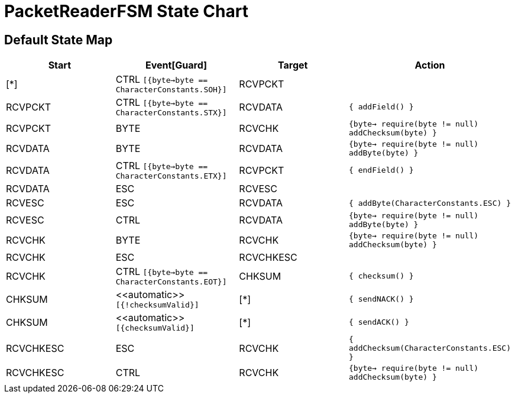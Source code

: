 = PacketReaderFSM State Chart

== Default State Map

|===
| Start | Event[Guard] | Target | Action

| [*]
| CTRL `[{byte->byte == CharacterConstants.SOH}]`
| RCVPCKT
| 

| RCVPCKT
| CTRL `[{byte->byte == CharacterConstants.STX}]`
| RCVDATA
|  `{  addField()  }`

| RCVPCKT
| BYTE
| RCVCHK
|  `{byte->  require(byte != null)  addChecksum(byte)  }`

| RCVDATA
| BYTE
| RCVDATA
|  `{byte->  require(byte != null)  addByte(byte)  }`

| RCVDATA
| CTRL `[{byte->byte == CharacterConstants.ETX}]`
| RCVPCKT
|  `{  endField()  }`

| RCVDATA
| ESC
| RCVESC
| 

| RCVESC
| ESC
| RCVDATA
|  `{  addByte(CharacterConstants.ESC)  }`

| RCVESC
| CTRL
| RCVDATA
|  `{byte->  require(byte != null)  addByte(byte)  }`

| RCVCHK
| BYTE
| RCVCHK
|  `{byte->  require(byte != null)  addChecksum(byte)  }`

| RCVCHK
| ESC
| RCVCHKESC
| 

| RCVCHK
| CTRL `[{byte->byte == CharacterConstants.EOT}]`
| CHKSUM
|  `{  checksum()  }`

| CHKSUM
| \<<automatic>> `[{!checksumValid}]`
| [*]
|  `{  sendNACK()  }`

| CHKSUM
| \<<automatic>> `[{checksumValid}]`
| [*]
|  `{  sendACK()  }`

| RCVCHKESC
| ESC
| RCVCHK
|  `{  addChecksum(CharacterConstants.ESC)  }`

| RCVCHKESC
| CTRL
| RCVCHK
|  `{byte->  require(byte != null)  addChecksum(byte)  }`
|===

